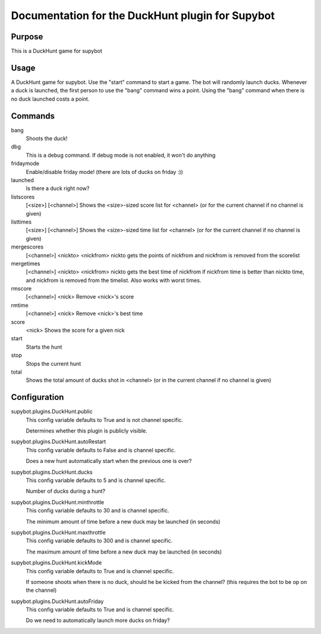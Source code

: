 Documentation for the DuckHunt plugin for Supybot
=================================================

Purpose
-------
This is a DuckHunt game for supybot

Usage
-----
A DuckHunt game for supybot. Use the "start" command to start a game.     The
bot will randomly launch ducks. Whenever a duck is launched, the first
person to use the "bang" command wins a point. Using the "bang" command
when there is no duck launched costs a point.

Commands
--------
bang
  Shoots the duck!

dbg
  This is a debug command. If debug mode is not enabled, it won't do anything

fridaymode
  Enable/disable friday mode! (there are lots of ducks on friday :))

launched
  Is there a duck right now?

listscores
  [<size>] [<channel>] Shows the <size>-sized score list for <channel> (or for
  the current channel if no channel is given)

listtimes
  [<size>] [<channel>] Shows the <size>-sized time list for <channel> (or for
  the current channel if no channel is given)

mergescores
  [<channel>] <nickto> <nickfrom> nickto gets the points of nickfrom and
  nickfrom is removed from the scorelist

mergetimes
  [<channel>] <nickto> <nickfrom> nickto gets the best time of nickfrom if
  nickfrom time is better than nickto time, and nickfrom is removed from the
  timelist. Also works with worst times.

rmscore
  [<channel>] <nick> Remove <nick>'s score

rmtime
  [<channel>] <nick> Remove <nick>'s best time

score
  <nick> Shows the score for a given nick

start
  Starts the hunt

stop
  Stops the current hunt

total
  Shows the total amount of ducks shot in <channel> (or in the current channel
  if no channel is given)

Configuration
-------------
supybot.plugins.DuckHunt.public
  This config variable defaults to True and is not channel specific.

  Determines whether this plugin is publicly visible.

supybot.plugins.DuckHunt.autoRestart
  This config variable defaults to False and is channel specific.

  Does a new hunt automatically start when the previous one is over?

supybot.plugins.DuckHunt.ducks
  This config variable defaults to 5 and is channel specific.

  Number of ducks during a hunt?

supybot.plugins.DuckHunt.minthrottle
  This config variable defaults to 30 and is channel specific.

  The minimum amount of time before a new duck may be launched (in seconds)

supybot.plugins.DuckHunt.maxthrottle
  This config variable defaults to 300 and is channel specific.

  The maximum amount of time before a new duck may be launched (in seconds)

supybot.plugins.DuckHunt.kickMode
  This config variable defaults to True and is channel specific.

  If someone shoots when there is no duck, should he be kicked from the
  channel? (this requires the bot to be op on the channel)

supybot.plugins.DuckHunt.autoFriday
  This config variable defaults to True and is channel specific.

  Do we need to automatically launch more ducks on friday?

